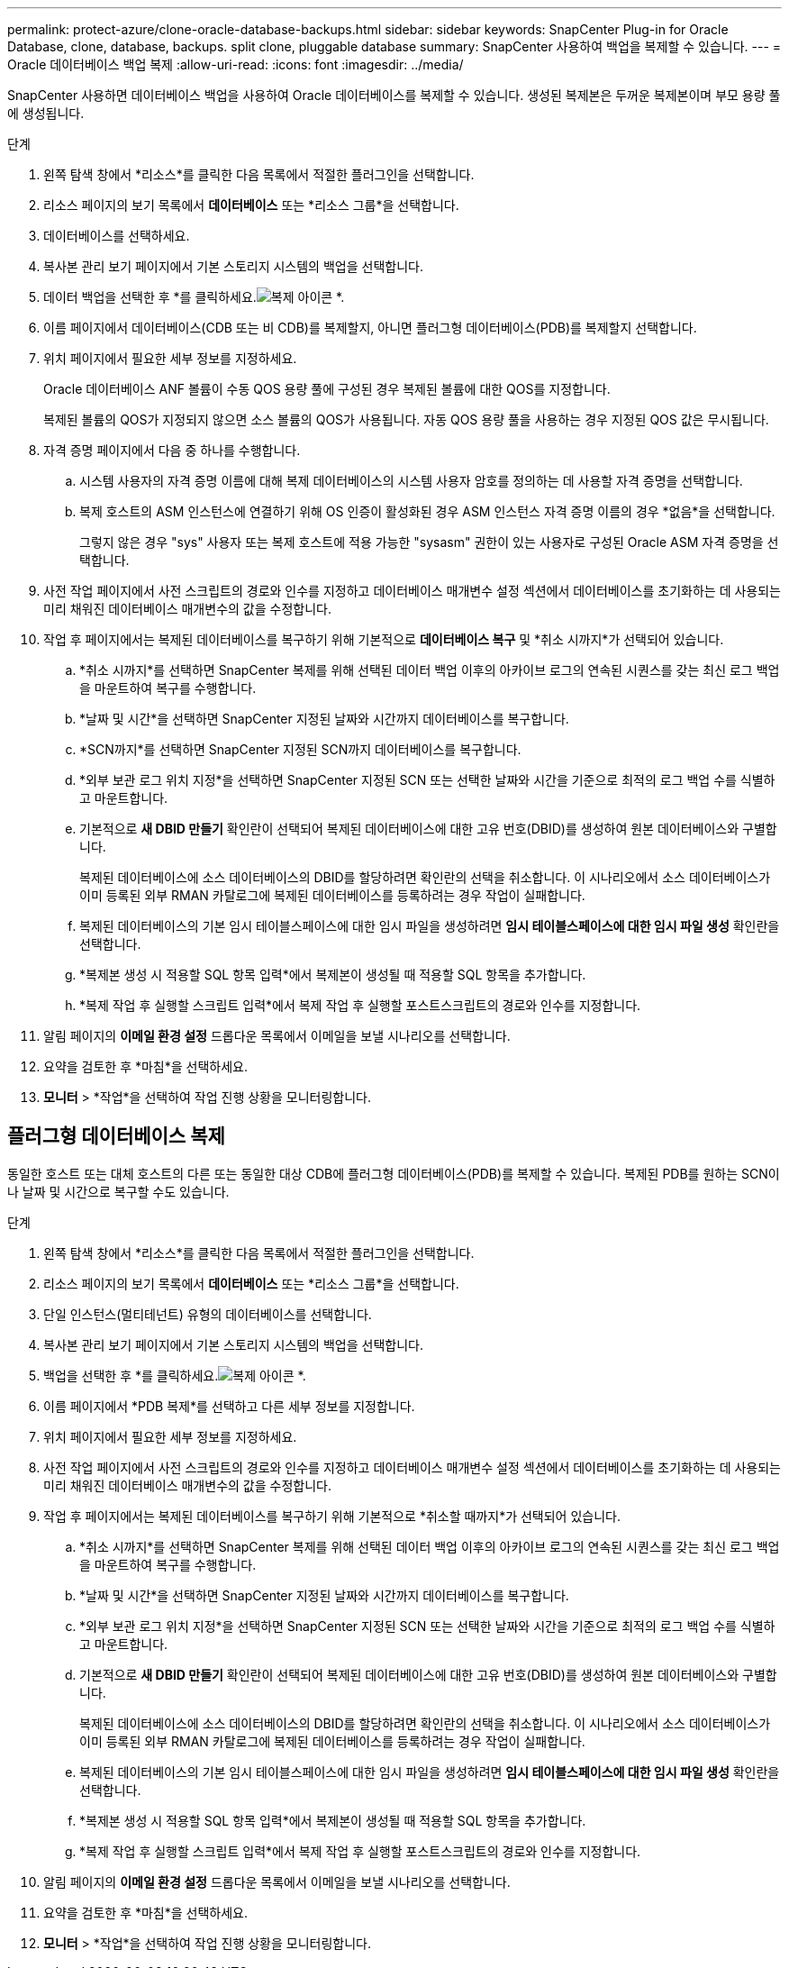 ---
permalink: protect-azure/clone-oracle-database-backups.html 
sidebar: sidebar 
keywords: SnapCenter Plug-in for Oracle Database, clone, database, backups. split clone, pluggable database 
summary: SnapCenter 사용하여 백업을 복제할 수 있습니다. 
---
= Oracle 데이터베이스 백업 복제
:allow-uri-read: 
:icons: font
:imagesdir: ../media/


[role="lead"]
SnapCenter 사용하면 데이터베이스 백업을 사용하여 Oracle 데이터베이스를 복제할 수 있습니다.  생성된 복제본은 두꺼운 복제본이며 부모 용량 풀에 생성됩니다.

.단계
. 왼쪽 탐색 창에서 *리소스*를 클릭한 다음 목록에서 적절한 플러그인을 선택합니다.
. 리소스 페이지의 보기 목록에서 *데이터베이스* 또는 *리소스 그룹*을 선택합니다.
. 데이터베이스를 선택하세요.
. 복사본 관리 보기 페이지에서 기본 스토리지 시스템의 백업을 선택합니다.
. 데이터 백업을 선택한 후 *를 클릭하세요.image:../media/clone_icon.gif["복제 아이콘"] *.
. 이름 페이지에서 데이터베이스(CDB 또는 비 CDB)를 복제할지, 아니면 플러그형 데이터베이스(PDB)를 복제할지 선택합니다.
. 위치 페이지에서 필요한 세부 정보를 지정하세요.
+
Oracle 데이터베이스 ANF 볼륨이 수동 QOS 용량 풀에 구성된 경우 복제된 볼륨에 대한 QOS를 지정합니다.

+
복제된 볼륨의 QOS가 지정되지 않으면 소스 볼륨의 QOS가 사용됩니다.  자동 QOS 용량 풀을 사용하는 경우 지정된 QOS 값은 무시됩니다.

. 자격 증명 페이지에서 다음 중 하나를 수행합니다.
+
.. 시스템 사용자의 자격 증명 이름에 대해 복제 데이터베이스의 시스템 사용자 암호를 정의하는 데 사용할 자격 증명을 선택합니다.
.. 복제 호스트의 ASM 인스턴스에 연결하기 위해 OS 인증이 활성화된 경우 ASM 인스턴스 자격 증명 이름의 경우 *없음*을 선택합니다.
+
그렇지 않은 경우 "sys" 사용자 또는 복제 호스트에 적용 가능한 "sysasm" 권한이 있는 사용자로 구성된 Oracle ASM 자격 증명을 선택합니다.



. 사전 작업 페이지에서 사전 스크립트의 경로와 인수를 지정하고 데이터베이스 매개변수 설정 섹션에서 데이터베이스를 초기화하는 데 사용되는 미리 채워진 데이터베이스 매개변수의 값을 수정합니다.
. 작업 후 페이지에서는 복제된 데이터베이스를 복구하기 위해 기본적으로 *데이터베이스 복구* 및 *취소 시까지*가 선택되어 있습니다.
+
.. *취소 시까지*를 선택하면 SnapCenter 복제를 위해 선택된 데이터 백업 이후의 아카이브 로그의 연속된 시퀀스를 갖는 최신 로그 백업을 마운트하여 복구를 수행합니다.
.. *날짜 및 시간*을 선택하면 SnapCenter 지정된 날짜와 시간까지 데이터베이스를 복구합니다.
.. *SCN까지*를 선택하면 SnapCenter 지정된 SCN까지 데이터베이스를 복구합니다.
.. *외부 보관 로그 위치 지정*을 선택하면 SnapCenter 지정된 SCN 또는 선택한 날짜와 시간을 기준으로 최적의 로그 백업 수를 식별하고 마운트합니다.
.. 기본적으로 *새 DBID 만들기* 확인란이 선택되어 복제된 데이터베이스에 대한 고유 번호(DBID)를 생성하여 원본 데이터베이스와 구별합니다.
+
복제된 데이터베이스에 소스 데이터베이스의 DBID를 할당하려면 확인란의 선택을 취소합니다.  이 시나리오에서 소스 데이터베이스가 이미 등록된 외부 RMAN 카탈로그에 복제된 데이터베이스를 등록하려는 경우 작업이 실패합니다.

.. 복제된 데이터베이스의 기본 임시 테이블스페이스에 대한 임시 파일을 생성하려면 *임시 테이블스페이스에 대한 임시 파일 생성* 확인란을 선택합니다.
.. *복제본 생성 시 적용할 SQL 항목 입력*에서 복제본이 생성될 때 적용할 SQL 항목을 추가합니다.
.. *복제 작업 후 실행할 스크립트 입력*에서 복제 작업 후 실행할 포스트스크립트의 경로와 인수를 지정합니다.


. 알림 페이지의 *이메일 환경 설정* 드롭다운 목록에서 이메일을 보낼 시나리오를 선택합니다.
. 요약을 검토한 후 *마침*을 선택하세요.
. *모니터* > *작업*을 선택하여 작업 진행 상황을 모니터링합니다.




== 플러그형 데이터베이스 복제

동일한 호스트 또는 대체 호스트의 다른 또는 동일한 대상 CDB에 플러그형 데이터베이스(PDB)를 복제할 수 있습니다.  복제된 PDB를 원하는 SCN이나 날짜 및 시간으로 복구할 수도 있습니다.

.단계
. 왼쪽 탐색 창에서 *리소스*를 클릭한 다음 목록에서 적절한 플러그인을 선택합니다.
. 리소스 페이지의 보기 목록에서 *데이터베이스* 또는 *리소스 그룹*을 선택합니다.
. 단일 인스턴스(멀티테넌트) 유형의 데이터베이스를 선택합니다.
. 복사본 관리 보기 페이지에서 기본 스토리지 시스템의 백업을 선택합니다.
. 백업을 선택한 후 *를 클릭하세요.image:../media/clone_icon.gif["복제 아이콘"] *.
. 이름 페이지에서 *PDB 복제*를 선택하고 다른 세부 정보를 지정합니다.
. 위치 페이지에서 필요한 세부 정보를 지정하세요.
. 사전 작업 페이지에서 사전 스크립트의 경로와 인수를 지정하고 데이터베이스 매개변수 설정 섹션에서 데이터베이스를 초기화하는 데 사용되는 미리 채워진 데이터베이스 매개변수의 값을 수정합니다.
. 작업 후 페이지에서는 복제된 데이터베이스를 복구하기 위해 기본적으로 *취소할 때까지*가 선택되어 있습니다.
+
.. *취소 시까지*를 선택하면 SnapCenter 복제를 위해 선택된 데이터 백업 이후의 아카이브 로그의 연속된 시퀀스를 갖는 최신 로그 백업을 마운트하여 복구를 수행합니다.
.. *날짜 및 시간*을 선택하면 SnapCenter 지정된 날짜와 시간까지 데이터베이스를 복구합니다.
.. *외부 보관 로그 위치 지정*을 선택하면 SnapCenter 지정된 SCN 또는 선택한 날짜와 시간을 기준으로 최적의 로그 백업 수를 식별하고 마운트합니다.
.. 기본적으로 *새 DBID 만들기* 확인란이 선택되어 복제된 데이터베이스에 대한 고유 번호(DBID)를 생성하여 원본 데이터베이스와 구별합니다.
+
복제된 데이터베이스에 소스 데이터베이스의 DBID를 할당하려면 확인란의 선택을 취소합니다.  이 시나리오에서 소스 데이터베이스가 이미 등록된 외부 RMAN 카탈로그에 복제된 데이터베이스를 등록하려는 경우 작업이 실패합니다.

.. 복제된 데이터베이스의 기본 임시 테이블스페이스에 대한 임시 파일을 생성하려면 *임시 테이블스페이스에 대한 임시 파일 생성* 확인란을 선택합니다.
.. *복제본 생성 시 적용할 SQL 항목 입력*에서 복제본이 생성될 때 적용할 SQL 항목을 추가합니다.
.. *복제 작업 후 실행할 스크립트 입력*에서 복제 작업 후 실행할 포스트스크립트의 경로와 인수를 지정합니다.


. 알림 페이지의 *이메일 환경 설정* 드롭다운 목록에서 이메일을 보낼 시나리오를 선택합니다.
. 요약을 검토한 후 *마침*을 선택하세요.
. *모니터* > *작업*을 선택하여 작업 진행 상황을 모니터링합니다.

